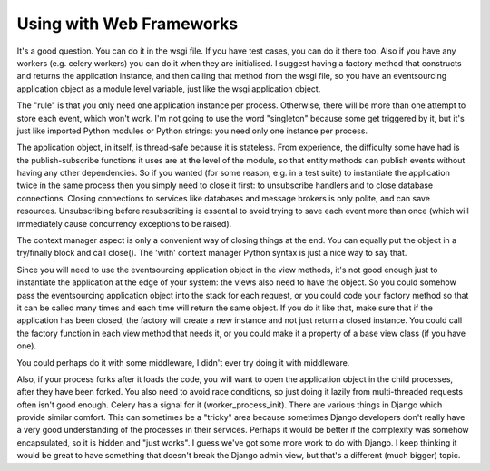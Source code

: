 Using with Web Frameworks
=========================

It's a good question. You can do it in the wsgi file. If you have test cases,
you can do it there too. Also if you have any workers (e.g. celery workers) you
can do it when they are initialised. I suggest having a factory method that
constructs and returns the application instance, and then calling that method
from the wsgi file, so you have an eventsourcing application object as a module
level variable, just like the wsgi application object.

The "rule" is that you only need one application instance per process.
Otherwise, there will be more than one attempt to store each event, which won't
work. I'm not going to use the word "singleton" because some get triggered by
it, but it's just like imported Python modules or Python strings: you need only
one instance per process.

The application object, in itself, is thread-safe because it is stateless. From
experience, the difficulty some have had is the publish-subscribe functions it
uses are at the level of the module, so that entity methods can publish events
without having any other dependencies. So if you wanted (for some reason, e.g.
in a test suite) to instantiate the application twice in the same process then
you simply need to close it first: to unsubscribe handlers and to close
database connections. Closing connections to services like databases and
message brokers is only polite, and can save resources. Unsubscribing before
resubscribing is essential to avoid trying to save each event more than once
(which will immediately cause concurrency exceptions to be raised).

The context manager aspect is only a convenient way of closing things at the
end. You can equally put the object in a try/finally block and call close().
The 'with' context manager Python syntax is just a nice way to say that.

Since you will need to use the eventsourcing application object in the view
methods, it's not good enough just to instantiate the application at the edge
of your system: the views also need to have the object. So you could somehow
pass the eventsourcing application object into the stack for each request, or
you could code your factory method so that it can be called many times and each
time will return the same object. If you do it like that, make sure that if the
application has been closed, the factory will create a new instance and not
just return a closed instance. You could call the factory function in each view
method that needs it, or you could make it a property of a base view class (if
you have one).

You could perhaps do it with some middleware, I didn't ever try doing it with
middleware.

Also, if your process forks after it loads the code, you will want to open the
application object in the child processes, after they have been forked. You
also need to avoid race conditions, so just doing it lazily from multi-threaded
requests often isn't good enough. Celery has a signal for it
(worker_process_init). There are various things in Django which provide similar
comfort. This can sometimes be a "tricky" area because sometimes Django
developers don't really have a very good understanding of the processes in
their services. Perhaps it would be better if the complexity was somehow
encapsulated, so it is hidden and "just works". I guess we've got some more
work to do with Django. I keep thinking it would be great to have something
that doesn't break the Django admin view, but that's a different (much bigger)
topic.
